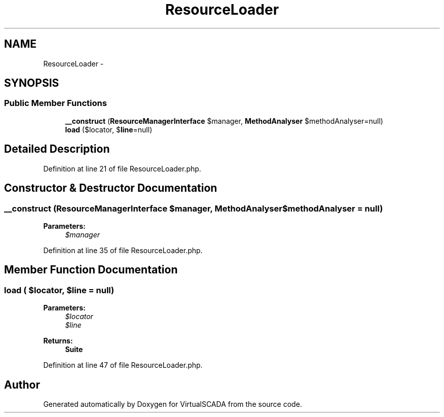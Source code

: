 .TH "ResourceLoader" 3 "Tue Apr 14 2015" "Version 1.0" "VirtualSCADA" \" -*- nroff -*-
.ad l
.nh
.SH NAME
ResourceLoader \- 
.SH SYNOPSIS
.br
.PP
.SS "Public Member Functions"

.in +1c
.ti -1c
.RI "\fB__construct\fP (\fBResourceManagerInterface\fP $manager, \fBMethodAnalyser\fP $methodAnalyser=null)"
.br
.ti -1c
.RI "\fBload\fP ($locator, $\fBline\fP=null)"
.br
.in -1c
.SH "Detailed Description"
.PP 
Definition at line 21 of file ResourceLoader\&.php\&.
.SH "Constructor & Destructor Documentation"
.PP 
.SS "__construct (\fBResourceManagerInterface\fP $manager, \fBMethodAnalyser\fP $methodAnalyser = \fCnull\fP)"

.PP
\fBParameters:\fP
.RS 4
\fI$manager\fP 
.RE
.PP

.PP
Definition at line 35 of file ResourceLoader\&.php\&.
.SH "Member Function Documentation"
.PP 
.SS "load ( $locator,  $line = \fCnull\fP)"

.PP
\fBParameters:\fP
.RS 4
\fI$locator\fP 
.br
\fI$line\fP 
.RE
.PP
\fBReturns:\fP
.RS 4
\fBSuite\fP 
.RE
.PP

.PP
Definition at line 47 of file ResourceLoader\&.php\&.

.SH "Author"
.PP 
Generated automatically by Doxygen for VirtualSCADA from the source code\&.
